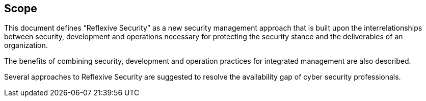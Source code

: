
== Scope
This document defines "`Reflexive Security`" as a new security management approach that is built
upon the interrelationships between security, development and operations necessary for protecting
the security stance and the deliverables of an organization.

The benefits of combining security, development and operation practices for integrated
management are also described.

Several approaches to Reflexive Security are suggested to resolve the availability gap of cyber
security professionals.
